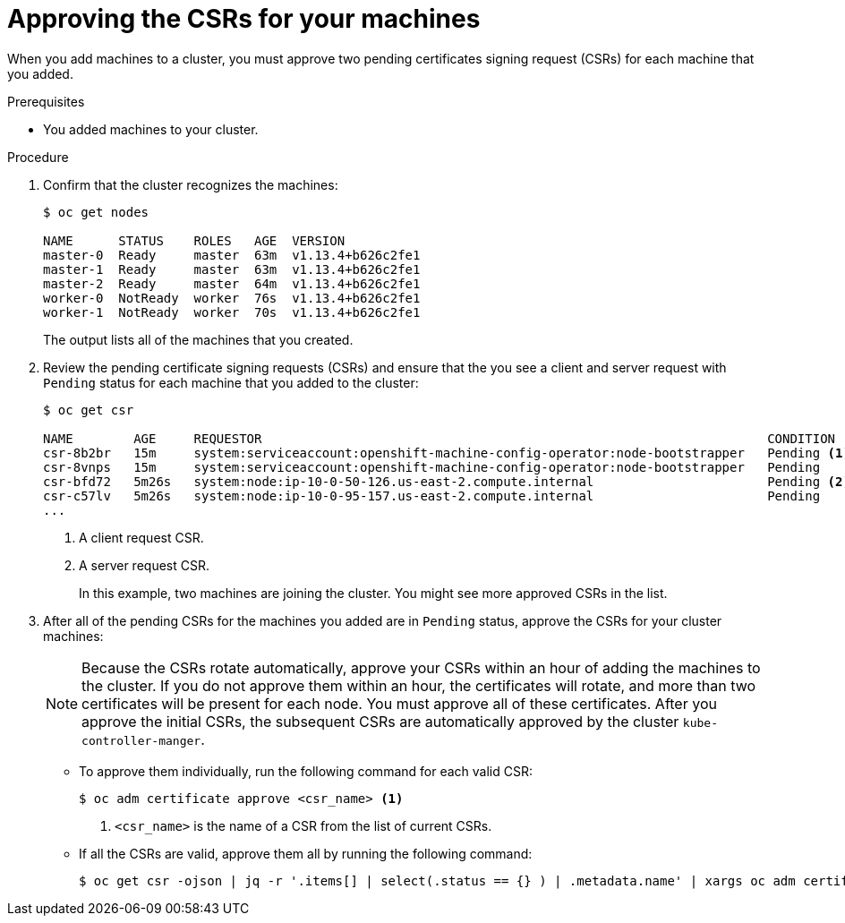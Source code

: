 // Module included in the following assemblies:
//
// * installing/installing_aws_user_infra/installing-aws-user-infra.adoc
// * installing/installing_bare_metal/installing-bare-metal.adoc
// * installing/installing_vsphere/installing-vsphere.adoc
// * machine_management/adding-rhel-compute.adoc
// * machine_management/more-rhel-compute.adoc

[id="installation-approve-csrs_{context}"]
= Approving the CSRs for your machines

When you add machines to a cluster, you must approve two pending certificates
signing request (CSRs) for each machine that you added.

.Prerequisites

* You added machines to your cluster.

.Procedure

. Confirm that the cluster recognizes the machines:
+
----
$ oc get nodes

NAME      STATUS    ROLES   AGE  VERSION
master-0  Ready     master  63m  v1.13.4+b626c2fe1
master-1  Ready     master  63m  v1.13.4+b626c2fe1
master-2  Ready     master  64m  v1.13.4+b626c2fe1
worker-0  NotReady  worker  76s  v1.13.4+b626c2fe1
worker-1  NotReady  worker  70s  v1.13.4+b626c2fe1
----
+
The output lists all of the machines that you created.

. Review the pending certificate signing requests (CSRs) and ensure that the
you see a client and server request with `Pending` status for each machine that
you added to the cluster:
+
----
$ oc get csr

NAME        AGE     REQUESTOR                                                                   CONDITION
csr-8b2br   15m     system:serviceaccount:openshift-machine-config-operator:node-bootstrapper   Pending <1>
csr-8vnps   15m     system:serviceaccount:openshift-machine-config-operator:node-bootstrapper   Pending
csr-bfd72   5m26s   system:node:ip-10-0-50-126.us-east-2.compute.internal                       Pending <2>
csr-c57lv   5m26s   system:node:ip-10-0-95-157.us-east-2.compute.internal                       Pending
...
----
<1> A client request CSR.
<2> A server request CSR.
+
In this example, two machines are joining the cluster. You might see more
approved CSRs in the list.

. After all of the pending CSRs for the machines you added are in `Pending`
status, approve the CSRs for your cluster machines:
+
[NOTE]
====
Because the CSRs rotate automatically, approve your CSRs within an hour
of adding the machines to the cluster. If you do not approve them within an
hour, the certificates will rotate, and more than two certificates will be
present for each node. You must approve all of these certificates. After you
approve the initial CSRs, the subsequent CSRs are automatically approved by the
cluster `kube-controller-manger`.
====

** To approve them individually, run the following command for each valid
CSR:
+
----
$ oc adm certificate approve <csr_name> <1>
----
<1> `<csr_name>` is the name of a CSR from the list of current CSRs.

** If all the CSRs are valid, approve them all by running the following
command:
+
----
$ oc get csr -ojson | jq -r '.items[] | select(.status == {} ) | .metadata.name' | xargs oc adm certificate approve
----